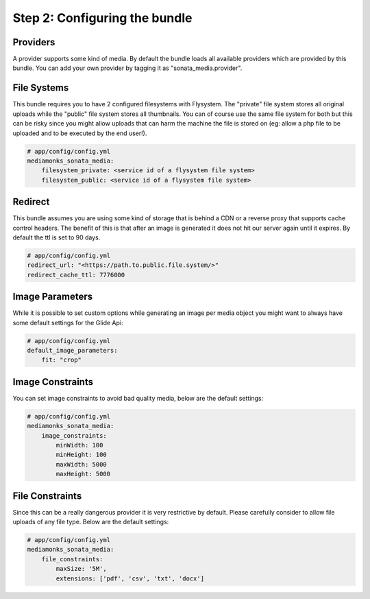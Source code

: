 Step 2: Configuring the bundle
==============================


Providers
---------

A provider supports some kind of media. By default the bundle loads all available providers which are provided by
this bundle. You can add your own provider by tagging it as "sonata_media.provider".


File Systems
------------

This bundle requires you to have 2 configured filesystems with Flysystem. The "private" file system stores all
original uploads while the "public" file system stores all thumbnails. You can of course use the same file system
for both but this can be risky since you might allow uploads that can harm the machine the file is stored on (eg:
allow a php file to be uploaded and to be executed by the end user!).

.. code-block:: yaml

    # app/config/config.yml
    mediamonks_sonata_media:
        filesystem_private: <service id of a flysystem file system>
        filesystem_public: <service id of a flysystem file system>

Redirect
--------

This bundle assumes you are using some kind of storage that is behind a CDN or a reverse proxy that supports cache
control headers. The benefit of this is that after an image is generated it does not hit our server again until it
expires. By default the ttl is set to 90 days.

.. code-block:: yaml

    # app/config/config.yml
    redirect_url: "<https://path.to.public.file.system/>"
    redirect_cache_ttl: 7776000


Image Parameters
----------------

While it is possible to set custom options while generating an image per media object you might want to always have some
default settings for the Glide Api:

.. code-block:: yaml

    # app/config/config.yml
    default_image_parameters:
        fit: "crop"


Image Constraints
-----------------

You can set image constraints to avoid bad quality media, below are the default settings:

.. code-block:: yaml

    # app/config/config.yml
    mediamonks_sonata_media:
        image_constraints:
            minWidth: 100
            minHeight: 100
            maxWidth: 5000
            maxHeight: 5000


File Constraints
----------------

Since this can be a really dangerous provider it is very restrictive by default. Please carefully consider to allow
file uploads of any file type. Below are the default settings:

.. code-block:: yaml

    # app/config/config.yml
    mediamonks_sonata_media:
        file_constraints:
            maxSize: '5M',
            extensions: ['pdf', 'csv', 'txt', 'docx']

